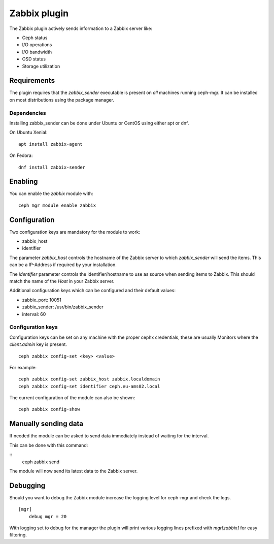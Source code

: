Zabbix plugin
=============

The Zabbix plugin actively sends information to a Zabbix server like:

- Ceph status
- I/O operations
- I/O bandwidth
- OSD status
- Storage utilization

Requirements
------------

The plugin requires that the *zabbix_sender* executable is present on *all*
machines running ceph-mgr. It can be installed on most distributions using
the package manager.

Dependencies
^^^^^^^^^^^^
Installing zabbix_sender can be done under Ubuntu or CentOS using either apt
or dnf.

On Ubuntu Xenial:

::

    apt install zabbix-agent

On Fedora:

::

    dnf install zabbix-sender


Enabling
--------
You can enable the *zabbix* module with:

::

    ceph mgr module enable zabbix

Configuration
-------------

Two configuration keys are mandatory for the module to work:

- zabbix_host
- identifier

The parameter *zabbix_host* controls the hostname of the Zabbix server to which
*zabbix_sender* will send the items. This can be a IP-Address if required by
your installation.

The *identifier* parameter controls the identifier/hostname to use as source
when sending items to Zabbix. This should match the name of the *Host* in
your Zabbix server.

Additional configuration keys which can be configured and their default values:

- zabbix_port: 10051
- zabbix_sender: /usr/bin/zabbix_sender
- interval: 60

Configuration keys
^^^^^^^^^^^^^^^^^^^

Configuration keys can be set on any machine with the proper cephx credentials,
these are usually Monitors where the *client.admin* key is present.

::

    ceph zabbix config-set <key> <value>

For example:

::

    ceph zabbix config-set zabbix_host zabbix.localdomain
    ceph zabbix config-set identifier ceph.eu-ams02.local

The current configuration of the module can also be shown:

::

   ceph zabbix config-show

Manually sending data
---------------------
If needed the module can be asked to send data immediately instead of waiting for
the interval.

This can be done with this command:

::
    ceph zabbix send

The module will now send its latest data to the Zabbix server.

Debugging
---------

Should you want to debug the Zabbix module increase the logging level for
ceph-mgr and check the logs.

::

    [mgr]
        debug mgr = 20

With logging set to debug for the manager the plugin will print various logging
lines prefixed with *mgr[zabbix]* for easy filtering.

